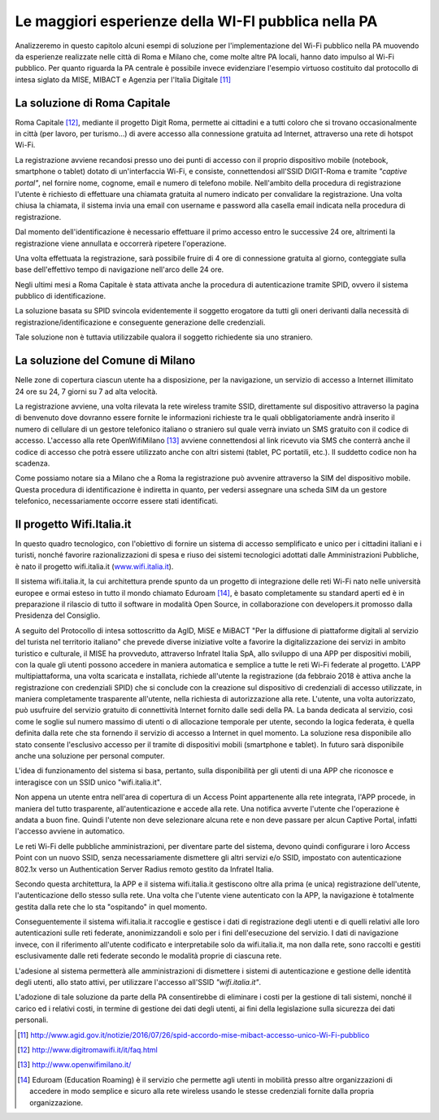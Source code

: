 Le maggiori esperienze della WI-FI pubblica nella PA
====================================================

Analizzeremo in questo capitolo alcuni esempi di soluzione per
l'implementazione del Wi-Fi pubblico nella PA muovendo da esperienze
realizzate nelle città di Roma e Milano che, come molte altre PA locali,
hanno dato impulso al Wi-Fi pubblico. Per quanto riguarda la PA centrale
è possibile invece evidenziare l'esempio virtuoso costituito dal
protocollo di intesa siglato da MISE, MIBACT e Agenzia per l'Italia
Digitale  [11]_

La soluzione di Roma Capitale
-----------------------------

Roma Capitale [12]_, mediante il progetto Digit Roma, permette ai
cittadini e a tutti coloro che si trovano occasionalmente in città (per
lavoro, per turismo…) di avere accesso alla connessione gratuita ad
Internet, attraverso una rete di hotspot Wi-Fi.

La registrazione avviene recandosi presso uno dei punti di accesso con
il proprio dispositivo mobile (notebook, smartphone o tablet) dotato di
un'interfaccia Wi-Fi, e consiste, connettendosi all'SSID DIGIT-Roma e
tramite *"captive portal"*, nel fornire nome, cognome, email e
numero di telefono mobile. Nell'ambito della procedura di registrazione
l'utente è richiesto di effettuare una chiamata gratuita al numero
indicato per convalidare la registrazione. Una volta chiusa la
chiamata, il sistema invia una email con username e password alla casella
email indicata nella procedura di registrazione.

Dal momento dell'identificazione è necessario effettuare il primo
accesso entro le successive 24 ore, altrimenti la registrazione viene
annullata e occorrerà ripetere l'operazione.

Una volta effettuata la registrazione, sarà possibile fruire di 4 ore di
connessione gratuita al giorno, conteggiate sulla base dell'effettivo
tempo di navigazione nell'arco delle 24 ore.

Negli ultimi mesi a Roma Capitale è stata attivata anche la procedura di
autenticazione tramite SPID, ovvero il sistema pubblico di
identificazione.

La soluzione basata su SPID svincola evidentemente il soggetto erogatore
da tutti gli oneri derivanti dalla necessità di
registrazione/identificazione e conseguente generazione delle
credenziali.

Tale soluzione non è tuttavia utilizzabile qualora il soggetto
richiedente sia uno straniero.

La soluzione del Comune di Milano
---------------------------------

Nelle zone di copertura ciascun utente ha a disposizione, per la
navigazione, un servizio di accesso a Internet illimitato 24 ore su 24,
7 giorni su 7 ad alta velocità.

La registrazione avviene, una volta rilevata la rete wireless tramite
SSID, direttamente sul dispositivo attraverso la pagina di benvenuto
dove dovranno essere fornite le informazioni richieste tra le quali
obbligatoriamente andrà inserito il numero di cellulare di un gestore
telefonico italiano o straniero sul quale verrà inviato un SMS gratuito
con il codice di accesso. L'accesso alla rete OpenWifiMilano [13]_
avviene connettendosi al link ricevuto via SMS che conterrà anche il
codice di accesso che potrà essere utilizzato anche con altri sistemi
(tablet, PC portatili, etc.). Il suddetto codice non ha scadenza.

Come possiamo notare sia a Milano che a Roma la registrazione può avvenire
attraverso la SIM del dispositivo mobile. Questa procedura di
identificazione è indiretta in quanto, per vedersi assegnare una scheda
SIM da un gestore telefonico, necessariamente occorre essere stati
identificati.

Il progetto Wifi.Italia.it
--------------------------

In questo quadro tecnologico, con l'obiettivo di fornire un sistema di
accesso semplificato e unico per i cittadini italiani e i turisti,
nonché favorire razionalizzazioni di spesa e riuso dei sistemi
tecnologici adottati dalle Amministrazioni Pubbliche, è nato il progetto
wifi.italia.it (`www.wifi.italia.it <http://www.wifi.italia.it>`__).

Il sistema wifi.italia.it, la cui architettura prende spunto da un
progetto di integrazione delle reti Wi-Fi nato nelle università europee
e ormai esteso in tutto il mondo chiamato Eduroam [14]_, è basato
completamente su standard aperti ed è in preparazione il rilascio di
tutto il software in modalità Open Source, in collaborazione con developers.it
promosso dalla Presidenza del Consiglio.

A seguito del Protocollo di intesa sottoscritto da AgID, MiSE e MiBACT
"Per la diffusione di piattaforme digitali al servizio del turista nel
territorio italiano" che prevede diverse iniziative volte a favorire la
digitalizzazione dei servizi in ambito turistico e culturale, il MISE ha
provveduto, attraverso Infratel Italia SpA, allo sviluppo di una APP per
dispositivi mobili, con la quale gli utenti possono accedere in maniera
automatica e semplice a tutte le reti Wi-Fi federate al progetto. L'APP
multipiattaforma, una volta scaricata e installata, richiede all'utente
la registrazione (da febbraio 2018 è attiva anche la registrazione con
credenziali SPID) che si conclude con la creazione sul dispositivo di
credenziali di accesso utilizzate, in maniera completamente trasparente
all'utente, nella richiesta di autorizzazione alla rete. L'utente, una
volta autorizzato, può usufruire del servizio gratuito di connettività
Internet fornito dalle sedi della PA. La banda dedicata al servizio,
così come le soglie sul numero massimo di utenti o di allocazione
temporale per utente, secondo la logica federata, è quella definita
dalla rete che sta fornendo il servizio di accesso a Internet in quel
momento. La soluzione resa disponibile allo stato consente l'esclusivo
accesso per il tramite di dispositivi mobili (smartphone e tablet).
In futuro sarà disponibile anche una soluzione per personal computer.

L'idea di funzionamento del sistema si basa, pertanto, sulla
disponibilità per gli utenti di una APP che riconosce e interagisce con
un SSID unico "wifi.italia.it".

Non appena un utente entra nell'area di copertura di un Access Point
appartenente alla rete integrata, l'APP procede, in maniera del tutto
trasparente, all'autenticazione e accede alla rete. Una notifica avverte
l'utente che l'operazione è andata a buon fine. Quindi l'utente non deve
selezionare alcuna rete e non deve passare per alcun Captive Portal,
infatti l'accesso avviene in automatico.

Le reti Wi-Fi delle pubbliche amministrazioni, per diventare parte del
sistema, devono quindi configurare i loro Access Point con un nuovo
SSID, senza necessariamente dismettere gli altri servizi e/o SSID,
impostato con autenticazione 802.1x verso un Authentication Server
Radius remoto gestito da Infratel Italia.

Secondo questa architettura, la APP e il sistema wifi.italia.it
gestiscono oltre alla prima (e unica) registrazione dell'utente,
l'autenticazione dello stesso sulla rete. Una volta che l'utente viene
autenticato con la APP, la navigazione è totalmente gestita dalla rete
che lo sta "ospitando" in quel momento.

Conseguentemente il sistema wifi.italia.it raccoglie e gestisce i dati
di registrazione degli utenti e di quelli relativi alle loro
autenticazioni sulle reti federate, anonimizzandoli e solo per i fini
dell'esecuzione del servizio. I dati di navigazione invece, con il
riferimento all'utente codificato e interpretabile solo da
wifi.italia.it, ma non dalla rete, sono raccolti e gestiti
esclusivamente dalle reti federate secondo le modalità proprie di
ciascuna rete.

L'adesione al sistema permetterà alle amministrazioni di dismettere i
sistemi di autenticazione e gestione delle identità degli utenti, allo
stato attivi, per utilizzare l'accesso all'SSID *"wifi.italia.it"*.

L'adozione di tale soluzione da parte della PA consentirebbe di
eliminare i costi per la gestione di tali sistemi, nonché il carico ed
i relativi costi, in termine di gestione dei dati degli utenti, ai fini
della legislazione sulla sicurezza dei dati personali.

.. [11] http://www.agid.gov.it/notizie/2016/07/26/spid-accordo-mise-mibact-accesso-unico-Wi-Fi-pubblico

.. [12]	http://www.digitromawifi.it/it/faq.html

.. [13]	http://www.openwifimilano.it/

.. [14]	Eduroam (Education Roaming) è il servizio che permette agli utenti in
   mobilità presso altre organizzazioni di accedere in modo semplice e sicuro
   alla rete wireless usando le stesse credenziali fornite dalla propria
   organizzazione.

.. discourse::
   :topic_identifier: 7894
